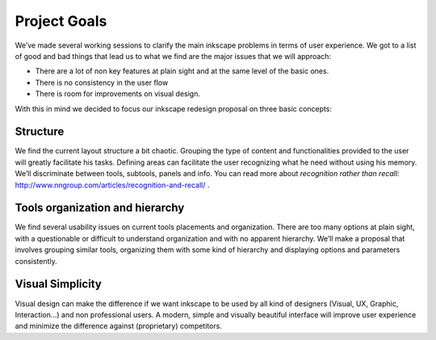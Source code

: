 Project Goals
=================================

We’ve made several working sessions to clarify the main inkscape problems in terms of user experience. We got to a list of good and bad things that lead us to what we find are the major issues that we will approach:

- There are a lot of non key features at plain sight and at the same level of the basic ones.
- There is no consistency in the user flow
- There is room for improvements on visual design.

.. image:: ../images/goals.jpg

With this in mind we decided to focus our inkscape redesign proposal on three basic concepts:

Structure
------------------------
We find the current layout structure a bit chaotic. Grouping the type of content and functionalities provided to the user will greatly facilitate his tasks. Defining areas can facilitate the user recognizing what he need without using his memory. We’ll discriminate between tools, subtools, panels and info. You can read more about *recognition rather than recall:* http://www.nngroup.com/articles/recognition-and-recall/ .

Tools organization and hierarchy
------------------------------------------
We find several usability issues on current tools placements and organization. There are too many options at plain sight, with a questionable or difficult to understand organization and with no apparent hierarchy. We’ll make a proposal that involves grouping similar tools, organizing them with some kind of hierarchy and displaying options and parameters consistently.

Visual Simplicity
-------------------------------
Visual design can make the difference if we want inkscape to be used by all kind of designers (Visual, UX, Graphic, Interaction...) and non professional users. A modern, simple and visually beautiful interface will improve user experience and minimize the difference against (proprietary) competitors.

